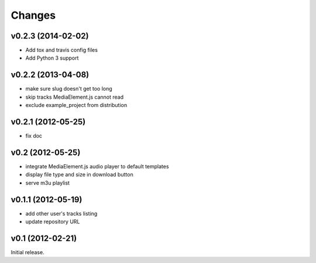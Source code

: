 Changes
~~~~~~~

v0.2.3 (2014-02-02)
___________________ 

- Add tox and travis config files
- Add Python 3 support


v0.2.2 (2013-04-08)
___________________ 

- make sure slug doesn't get too long
- skip tracks MediaElement.js cannot read
- exclude example_project from distribution


v0.2.1 (2012-05-25)
___________________

- fix doc

v0.2 (2012-05-25)
_________________

- integrate MediaElement.js audio player to default templates
- display file type and size in download button
- serve m3u playlist

v0.1.1 (2012-05-19)
___________________


- add other user's tracks listing
- update repository URL
        
v0.1 (2012-02-21)
_________________

Initial release.
